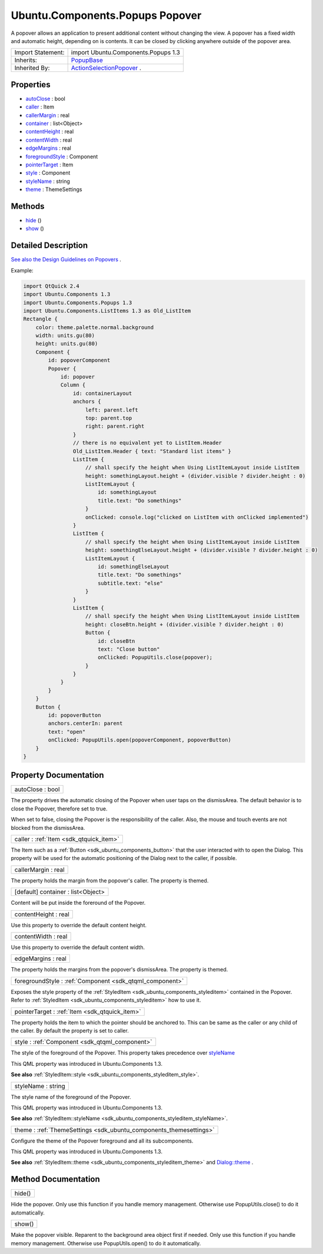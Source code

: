 .. _sdk_ubuntu_components_popups_popover:

Ubuntu.Components.Popups Popover
================================

A popover allows an application to present additional content without changing the view. A popover has a fixed width and automatic height, depending on is contents. It can be closed by clicking anywhere outside of the popover area.

+--------------------------------------------------------------------------------------------------------------------------------------------------------+--------------------------------------------------------------------------------------------------------------------------------------------------------+
| Import Statement:                                                                                                                                      | import Ubuntu.Components.Popups 1.3                                                                                                                    |
+--------------------------------------------------------------------------------------------------------------------------------------------------------+--------------------------------------------------------------------------------------------------------------------------------------------------------+
| Inherits:                                                                                                                                              | `PopupBase </sdk/apps/qml/Ubuntu.Components/Popups.PopupBase/>`_                                                                                       |
+--------------------------------------------------------------------------------------------------------------------------------------------------------+--------------------------------------------------------------------------------------------------------------------------------------------------------+
| Inherited By:                                                                                                                                          | `ActionSelectionPopover </sdk/apps/qml/Ubuntu.Components/Popups.ActionSelectionPopover/>`_ .                                                           |
+--------------------------------------------------------------------------------------------------------------------------------------------------------+--------------------------------------------------------------------------------------------------------------------------------------------------------+

Properties
----------

-  `autoClose </sdk/apps/qml/Ubuntu.Components/Popups.Popover/#autoClose-prop>`_  : bool
-  `caller </sdk/apps/qml/Ubuntu.Components/Popups.Popover/#caller-prop>`_  : Item
-  `callerMargin </sdk/apps/qml/Ubuntu.Components/Popups.Popover/#callerMargin-prop>`_  : real
-  `container </sdk/apps/qml/Ubuntu.Components/Popups.Popover/#container-prop>`_  : list<Object>
-  `contentHeight </sdk/apps/qml/Ubuntu.Components/Popups.Popover/#contentHeight-prop>`_  : real
-  `contentWidth </sdk/apps/qml/Ubuntu.Components/Popups.Popover/#contentWidth-prop>`_  : real
-  `edgeMargins </sdk/apps/qml/Ubuntu.Components/Popups.Popover/#edgeMargins-prop>`_  : real
-  `foregroundStyle </sdk/apps/qml/Ubuntu.Components/Popups.Popover/#foregroundStyle-prop>`_  : Component
-  `pointerTarget </sdk/apps/qml/Ubuntu.Components/Popups.Popover/#pointerTarget-prop>`_  : Item
-  `style </sdk/apps/qml/Ubuntu.Components/Popups.Popover/#style-prop>`_  : Component
-  `styleName </sdk/apps/qml/Ubuntu.Components/Popups.Popover/#styleName-prop>`_  : string
-  `theme </sdk/apps/qml/Ubuntu.Components/Popups.Popover/#theme-prop>`_  : ThemeSettings

Methods
-------

-  `hide </sdk/apps/qml/Ubuntu.Components/Popups.Popover/#hide-method>`_ \ ()
-  `show </sdk/apps/qml/Ubuntu.Components/Popups.Popover/#show-method>`_ \ ()

Detailed Description
--------------------

`See also the Design Guidelines on Popovers <https://design.ubuntu.com/apps/building-blocks/dialog#popover>`_ .

Example:

.. code:: qml

    import QtQuick 2.4
    import Ubuntu.Components 1.3
    import Ubuntu.Components.Popups 1.3
    import Ubuntu.Components.ListItems 1.3 as Old_ListItem
    Rectangle {
        color: theme.palette.normal.background
        width: units.gu(80)
        height: units.gu(80)
        Component {
            id: popoverComponent
            Popover {
                id: popover
                Column {
                    id: containerLayout
                    anchors {
                        left: parent.left
                        top: parent.top
                        right: parent.right
                    }
                    // there is no equivalent yet to ListItem.Header
                    Old_ListItem.Header { text: "Standard list items" }
                    ListItem {
                        // shall specify the height when Using ListItemLayout inside ListItem
                        height: somethingLayout.height + (divider.visible ? divider.height : 0)
                        ListItemLayout {
                            id: somethingLayout
                            title.text: "Do somethings"
                        }
                        onClicked: console.log("clicked on ListItem with onClicked implemented")
                    }
                    ListItem {
                        // shall specify the height when Using ListItemLayout inside ListItem
                        height: somethingElseLayout.height + (divider.visible ? divider.height : 0)
                        ListItemLayout {
                            id: somethingElseLayout
                            title.text: "Do somethings"
                            subtitle.text: "else"
                        }
                    }
                    ListItem {
                        // shall specify the height when Using ListItemLayout inside ListItem
                        height: closeBtn.height + (divider.visible ? divider.height : 0)
                        Button {
                            id: closeBtn
                            text: "Close button"
                            onClicked: PopupUtils.close(popover);
                        }
                    }
                }
            }
        }
        Button {
            id: popoverButton
            anchors.centerIn: parent
            text: "open"
            onClicked: PopupUtils.open(popoverComponent, popoverButton)
        }
    }

Property Documentation
----------------------

.. _sdk_ubuntu_components_popups_popover_autoClose:

+--------------------------------------------------------------------------------------------------------------------------------------------------------------------------------------------------------------------------------------------------------------------------------------------------------------+
| autoClose : bool                                                                                                                                                                                                                                                                                             |
+--------------------------------------------------------------------------------------------------------------------------------------------------------------------------------------------------------------------------------------------------------------------------------------------------------------+

The property drives the automatic closing of the Popover when user taps on the dismissArea. The default behavior is to close the Popover, therefore set to true.

When set to false, closing the Popover is the responsibility of the caller. Also, the mouse and touch events are not blocked from the dismissArea.

.. _sdk_ubuntu_components_popups_popover_caller:

+-----------------------------------------------------------------------------------------------------------------------------------------------------------------------------------------------------------------------------------------------------------------------------------------------------------------+
| caller : :ref:`Item <sdk_qtquick_item>`                                                                                                                                                                                                                                                                         |
+-----------------------------------------------------------------------------------------------------------------------------------------------------------------------------------------------------------------------------------------------------------------------------------------------------------------+

The Item such as a :ref:`Button <sdk_ubuntu_components_button>` that the user interacted with to open the Dialog. This property will be used for the automatic positioning of the Dialog next to the caller, if possible.

.. _sdk_ubuntu_components_popups_popover_callerMargin:

+--------------------------------------------------------------------------------------------------------------------------------------------------------------------------------------------------------------------------------------------------------------------------------------------------------------+
| callerMargin : real                                                                                                                                                                                                                                                                                          |
+--------------------------------------------------------------------------------------------------------------------------------------------------------------------------------------------------------------------------------------------------------------------------------------------------------------+

The property holds the margin from the popover's caller. The property is themed.

.. _sdk_ubuntu_components_popups_popover_container:

+--------------------------------------------------------------------------------------------------------------------------------------------------------------------------------------------------------------------------------------------------------------------------------------------------------------+
| [default] container : list<Object>                                                                                                                                                                                                                                                                           |
+--------------------------------------------------------------------------------------------------------------------------------------------------------------------------------------------------------------------------------------------------------------------------------------------------------------+

Content will be put inside the foreround of the Popover.

.. _sdk_ubuntu_components_popups_popover_contentHeight:

+--------------------------------------------------------------------------------------------------------------------------------------------------------------------------------------------------------------------------------------------------------------------------------------------------------------+
| contentHeight : real                                                                                                                                                                                                                                                                                         |
+--------------------------------------------------------------------------------------------------------------------------------------------------------------------------------------------------------------------------------------------------------------------------------------------------------------+

Use this property to override the default content height.

.. _sdk_ubuntu_components_popups_popover_contentWidth:

+--------------------------------------------------------------------------------------------------------------------------------------------------------------------------------------------------------------------------------------------------------------------------------------------------------------+
| contentWidth : real                                                                                                                                                                                                                                                                                          |
+--------------------------------------------------------------------------------------------------------------------------------------------------------------------------------------------------------------------------------------------------------------------------------------------------------------+

Use this property to override the default content width.

.. _sdk_ubuntu_components_popups_popover_edgeMargins:

+--------------------------------------------------------------------------------------------------------------------------------------------------------------------------------------------------------------------------------------------------------------------------------------------------------------+
| edgeMargins : real                                                                                                                                                                                                                                                                                           |
+--------------------------------------------------------------------------------------------------------------------------------------------------------------------------------------------------------------------------------------------------------------------------------------------------------------+

The property holds the margins from the popover's dismissArea. The property is themed.

.. _sdk_ubuntu_components_popups_popover_foregroundStyle:

+-----------------------------------------------------------------------------------------------------------------------------------------------------------------------------------------------------------------------------------------------------------------------------------------------------------------+
| foregroundStyle : :ref:`Component <sdk_qtqml_component>`                                                                                                                                                                                                                                                        |
+-----------------------------------------------------------------------------------------------------------------------------------------------------------------------------------------------------------------------------------------------------------------------------------------------------------------+

Exposes the style property of the :ref:`StyledItem <sdk_ubuntu_components_styleditem>` contained in the Popover. Refer to :ref:`StyledItem <sdk_ubuntu_components_styleditem>` how to use it.

.. _sdk_ubuntu_components_popups_popover_pointerTarget:

+-----------------------------------------------------------------------------------------------------------------------------------------------------------------------------------------------------------------------------------------------------------------------------------------------------------------+
| pointerTarget : :ref:`Item <sdk_qtquick_item>`                                                                                                                                                                                                                                                                  |
+-----------------------------------------------------------------------------------------------------------------------------------------------------------------------------------------------------------------------------------------------------------------------------------------------------------------+

The property holds the item to which the pointer should be anchored to. This can be same as the caller or any child of the caller. By default the property is set to caller.

.. _sdk_ubuntu_components_popups_popover_style:

+-----------------------------------------------------------------------------------------------------------------------------------------------------------------------------------------------------------------------------------------------------------------------------------------------------------------+
| style : :ref:`Component <sdk_qtqml_component>`                                                                                                                                                                                                                                                                  |
+-----------------------------------------------------------------------------------------------------------------------------------------------------------------------------------------------------------------------------------------------------------------------------------------------------------------+

The style of the foreground of the Popover. This property takes precedence over `styleName </sdk/apps/qml/Ubuntu.Components/Popups.Popover/#styleName-prop>`_ 

This QML property was introduced in Ubuntu.Components 1.3.

**See also** :ref:`StyledItem::style <sdk_ubuntu_components_styleditem_style>`.

.. _sdk_ubuntu_components_popups_popover_styleName:

+--------------------------------------------------------------------------------------------------------------------------------------------------------------------------------------------------------------------------------------------------------------------------------------------------------------+
| styleName : string                                                                                                                                                                                                                                                                                           |
+--------------------------------------------------------------------------------------------------------------------------------------------------------------------------------------------------------------------------------------------------------------------------------------------------------------+

The style name of the foreground of the Popover.

This QML property was introduced in Ubuntu.Components 1.3.

**See also** :ref:`StyledItem::styleName <sdk_ubuntu_components_styleditem_styleName>`.

.. _sdk_ubuntu_components_popups_popover_theme:

+-----------------------------------------------------------------------------------------------------------------------------------------------------------------------------------------------------------------------------------------------------------------------------------------------------------------+
| theme : :ref:`ThemeSettings <sdk_ubuntu_components_themesettings>`                                                                                                                                                                                                                                              |
+-----------------------------------------------------------------------------------------------------------------------------------------------------------------------------------------------------------------------------------------------------------------------------------------------------------------+

Configure the theme of the Popover foreground and all its subcomponents.

This QML property was introduced in Ubuntu.Components 1.3.

**See also** :ref:`StyledItem::theme <sdk_ubuntu_components_styleditem_theme>` and `Dialog::theme </sdk/apps/qml/Ubuntu.Components/Popups.Dialog/#theme-prop>`_ .

Method Documentation
--------------------

.. _sdk_ubuntu_components_popups_popover_hide:

+--------------------------------------------------------------------------------------------------------------------------------------------------------------------------------------------------------------------------------------------------------------------------------------------------------------+
| hide()                                                                                                                                                                                                                                                                                                       |
+--------------------------------------------------------------------------------------------------------------------------------------------------------------------------------------------------------------------------------------------------------------------------------------------------------------+

Hide the popover. Only use this function if you handle memory management. Otherwise use PopupUtils.close() to do it automatically.

.. _sdk_ubuntu_components_popups_popover_show:

+--------------------------------------------------------------------------------------------------------------------------------------------------------------------------------------------------------------------------------------------------------------------------------------------------------------+
| show()                                                                                                                                                                                                                                                                                                       |
+--------------------------------------------------------------------------------------------------------------------------------------------------------------------------------------------------------------------------------------------------------------------------------------------------------------+

Make the popover visible. Reparent to the background area object first if needed. Only use this function if you handle memory management. Otherwise use PopupUtils.open() to do it automatically.


